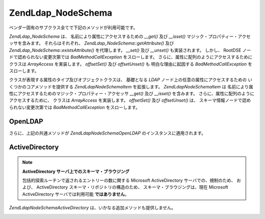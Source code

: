 .. EN-Revision: none
.. _zend.ldap.api.reference.zend-ldap-node-schema:

Zend\Ldap_Node\Schema
=====================

ベンダー固有のサブクラス全てで下記のメソッドが利用可能です。

*Zend\Ldap_Node\Schema* は、 名前により属性にアクセスするための *__get()* 及び *__isset()*
マジック・プロパティー・アクセッサを含みます。 それらはそれぞれ、
*Zend\Ldap_Node\Schema::getAttribute()* 及び *Zend\Ldap_Node\Schema::existsAttribute()* を代理します。
*__set()* 及び *__unset()* も実装されます。 しかし、 RootDSE
ノードで認められない変更次第では *BadMethodCallException* をスローします。
さらに、属性に配列のようにアクセスするために クラスは *ArrayAccess* を実装します。
*offsetSet()* 及び *offsetUnset()* も 明白な理由に起因する *BadMethodCallException*
をスローします。

.. _zend.ldap.api.reference.zend-ldap-node-schema.table:

.. table:: Zend\Ldap_Node\Schema API

   +---------------------------------------------------------------------+-------------------------------------------------------------------------------------------------------------------------------------------------------------------------------------------------------------------------------------------------------------------------------------------------------------------------------------------------------------------------------------------------------------------------------------------------------------------------------------+
   |メソッド                                                                 |説明                                                                                                                                                                                                                                                                                                                                                                                                                                                                                   |
   +=====================================================================+=====================================================================================================================================================================================================================================================================================================================================================================================================================================================================================+
   |Zend\Ldap\Dn getDn()                                                 |Zend\Ldap\Dn として現行ノードの DN を取得します。                                                                                                                                                                                                                                                                                                                                                                                                                                                    |
   +---------------------------------------------------------------------+-------------------------------------------------------------------------------------------------------------------------------------------------------------------------------------------------------------------------------------------------------------------------------------------------------------------------------------------------------------------------------------------------------------------------------------------------------------------------------------+
   |string getDnString(string $caseFold)                                 |文字列として現行ノードの DN を取得します                                                                                                                                                                                                                                                                                                                                                                                                                                                               |
   +---------------------------------------------------------------------+-------------------------------------------------------------------------------------------------------------------------------------------------------------------------------------------------------------------------------------------------------------------------------------------------------------------------------------------------------------------------------------------------------------------------------------------------------------------------------------+
   |array getDnArray(string $caseFold)                                   |配列として現行ノードの DN を取得します                                                                                                                                                                                                                                                                                                                                                                                                                                                                |
   +---------------------------------------------------------------------+-------------------------------------------------------------------------------------------------------------------------------------------------------------------------------------------------------------------------------------------------------------------------------------------------------------------------------------------------------------------------------------------------------------------------------------------------------------------------------------+
   |string getRdnString(string $caseFold)                                |文字列として現行ノードの RDN を取得します                                                                                                                                                                                                                                                                                                                                                                                                                                                              |
   +---------------------------------------------------------------------+-------------------------------------------------------------------------------------------------------------------------------------------------------------------------------------------------------------------------------------------------------------------------------------------------------------------------------------------------------------------------------------------------------------------------------------------------------------------------------------+
   |array getRdnArray(string $caseFold)                                  |配列として現行ノードの RDN を取得します                                                                                                                                                                                                                                                                                                                                                                                                                                                               |
   +---------------------------------------------------------------------+-------------------------------------------------------------------------------------------------------------------------------------------------------------------------------------------------------------------------------------------------------------------------------------------------------------------------------------------------------------------------------------------------------------------------------------------------------------------------------------+
   |array getObjectClass()                                               |ノードの objectClass を返します                                                                                                                                                                                                                                                                                                                                                                                                                                                               |
   +---------------------------------------------------------------------+-------------------------------------------------------------------------------------------------------------------------------------------------------------------------------------------------------------------------------------------------------------------------------------------------------------------------------------------------------------------------------------------------------------------------------------------------------------------------------------+
   |string toString()                                                    |現行ノードの DN を返します。 Zend\Ldap\Dn::getDnString() の代理です                                                                                                                                                                                                                                                                                                                                                                                                                                   |
   +---------------------------------------------------------------------+-------------------------------------------------------------------------------------------------------------------------------------------------------------------------------------------------------------------------------------------------------------------------------------------------------------------------------------------------------------------------------------------------------------------------------------------------------------------------------------+
   |string \__toString()                                                 |文字列表現にキャストします。 Zend\Ldap\Dn::toString() の代理です                                                                                                                                                                                                                                                                                                                                                                                                                                        |
   +---------------------------------------------------------------------+-------------------------------------------------------------------------------------------------------------------------------------------------------------------------------------------------------------------------------------------------------------------------------------------------------------------------------------------------------------------------------------------------------------------------------------------------------------------------------------+
   |array toArray(boolean $includeSystemAttributes)                      |現行ノードの配列表現を返します。 もし $includeSystemAttributes が FALSE (既定値は TRUE) なら、システム固有の属性は配列から除去されます。 Zend\Ldap_Node\Schema::getAttributes() とは異なり、 結果の配列には キー 'dn' をもつ DN を含みます。                                                                                                                                                                                                                                                                                                                |
   +---------------------------------------------------------------------+-------------------------------------------------------------------------------------------------------------------------------------------------------------------------------------------------------------------------------------------------------------------------------------------------------------------------------------------------------------------------------------------------------------------------------------------------------------------------------------+
   |string toJson(boolean $includeSystemAttributes)                      |Zend\Ldap_Node\Schema::toArray() を用いて 現行ノードの JSON 表現を返します。                                                                                                                                                                                                                                                                                                                                                                                                                           |
   +---------------------------------------------------------------------+-------------------------------------------------------------------------------------------------------------------------------------------------------------------------------------------------------------------------------------------------------------------------------------------------------------------------------------------------------------------------------------------------------------------------------------------------------------------------------------+
   |array getData(boolean $includeSystemAttributes)                      |ノードの属性を返します。 配列は属性全てをその内部フォーマットに含みます。(変換無し)                                                                                                                                                                                                                                                                                                                                                                                                                                          |
   +---------------------------------------------------------------------+-------------------------------------------------------------------------------------------------------------------------------------------------------------------------------------------------------------------------------------------------------------------------------------------------------------------------------------------------------------------------------------------------------------------------------------------------------------------------------------+
   |boolean existsAttribute(string $name, boolean $emptyExists)          |与えられた属性が存在するかどうかチェックします。 もし $emptyExists が FALSE なら、 空の属性 (array() のみを含む) は、 FALSE を返す、存在しないものとして扱われます。 もし $emptyExists が true なら、 空の属性は TRUE を返す、存在するものとして扱われます。 この場合、属性の名前がキーの集合に欠落している場合のみ、 メソッドは FALSE を返します。                                                                                                                                                                                                                                                                    |
   +---------------------------------------------------------------------+-------------------------------------------------------------------------------------------------------------------------------------------------------------------------------------------------------------------------------------------------------------------------------------------------------------------------------------------------------------------------------------------------------------------------------------------------------------------------------------+
   |boolean attributeHasValue(string $name, mixed|array $value)          |与えられた値が属性に存在するかチェックします。 $value 内の値全てが属性に現れる場合のみ、 メソッドは TRUE を返します。 比較は厳格に行なわれます。（データ型を考慮します）                                                                                                                                                                                                                                                                                                                                                                                         |
   +---------------------------------------------------------------------+-------------------------------------------------------------------------------------------------------------------------------------------------------------------------------------------------------------------------------------------------------------------------------------------------------------------------------------------------------------------------------------------------------------------------------------------------------------------------------------+
   |integer count()                                                      |ノードの属性数を返します。 Countable を実装します。                                                                                                                                                                                                                                                                                                                                                                                                                                                      |
   +---------------------------------------------------------------------+-------------------------------------------------------------------------------------------------------------------------------------------------------------------------------------------------------------------------------------------------------------------------------------------------------------------------------------------------------------------------------------------------------------------------------------------------------------------------------------+
   |mixed getAttribute(string $name, integer|null $index)                |LDAP 属性を取得します。データ変換は Zend\Ldap\Attribute::getAttribute() を使って適用されます。                                                                                                                                                                                                                                                                                                                                                                                                                 |
   +---------------------------------------------------------------------+-------------------------------------------------------------------------------------------------------------------------------------------------------------------------------------------------------------------------------------------------------------------------------------------------------------------------------------------------------------------------------------------------------------------------------------------------------------------------------------+
   |array getAttributes(boolean $includeSystemAttributes)                |ノードの属性全てを取得します。もし $includeSystemAttributes が FALSE なら、 (既定は TRUE) システム固有の属性は配列から除去されます。                                                                                                                                                                                                                                                                                                                                                                                              |
   +---------------------------------------------------------------------+-------------------------------------------------------------------------------------------------------------------------------------------------------------------------------------------------------------------------------------------------------------------------------------------------------------------------------------------------------------------------------------------------------------------------------------------------------------------------------------+
   |array|integer getDateTimeAttribute(string $name, integer|null $index)|LDAP の日付／時刻属性を取得します。データ変換は Zend\Ldap\Attribute::getDateTimeAttribute() を使って適用されます。                                                                                                                                                                                                                                                                                                                                                                                                   |
   +---------------------------------------------------------------------+-------------------------------------------------------------------------------------------------------------------------------------------------------------------------------------------------------------------------------------------------------------------------------------------------------------------------------------------------------------------------------------------------------------------------------------------------------------------------------------+
   |Zend\Ldap_Node\Schema reload(Zend_Ldap $ldap)                        |与えられた LDAP サーバから現行ノードの属性を再読み込みします。                                                                                                                                                                                                                                                                                                                                                                                                                                                   |
   +---------------------------------------------------------------------+-------------------------------------------------------------------------------------------------------------------------------------------------------------------------------------------------------------------------------------------------------------------------------------------------------------------------------------------------------------------------------------------------------------------------------------------------------------------------------------+
   |Zend\Ldap_Node\Schema create(Zend_Ldap $ldap)                        |Schema ノードを生成するファクトリー・メソッド                                                                                                                                                                                                                                                                                                                                                                                                                                                           |
   +---------------------------------------------------------------------+-------------------------------------------------------------------------------------------------------------------------------------------------------------------------------------------------------------------------------------------------------------------------------------------------------------------------------------------------------------------------------------------------------------------------------------------------------------------------------------+
   |array getAttributeTypes()                                            |属性のタイプを . の配列として取得します。                                                                                                                                                                                                                                                                                                                                                                                                                                                               |
   +---------------------------------------------------------------------+-------------------------------------------------------------------------------------------------------------------------------------------------------------------------------------------------------------------------------------------------------------------------------------------------------------------------------------------------------------------------------------------------------------------------------------------------------------------------------------+
   |array getObjectClasses()                                             |オブジェクトクラスを Zend\Ldap\Node\Schema\ObjectClass\Interface の配列として取得します。                                                                                                                                                                                                                                                                                                                                                                                                                  |
   +---------------------------------------------------------------------+-------------------------------------------------------------------------------------------------------------------------------------------------------------------------------------------------------------------------------------------------------------------------------------------------------------------------------------------------------------------------------------------------------------------------------------------------------------------------------------+

.. _zend.ldap.api.reference.zend-ldap-node-schema.attributetype-interface.table:

.. table:: Zend\Ldap\Node\Schema\AttributeType\Interface API

   +------------------------+---------------------------------------------+
   |メソッド                    |説明                                           |
   +========================+=============================================+
   |string getName()        |属性名を取得します                                    |
   +------------------------+---------------------------------------------+
   |string getOid()         |属性の OID を取得します                               |
   +------------------------+---------------------------------------------+
   |string getSyntax()      |属性の構文を取得します                                  |
   +------------------------+---------------------------------------------+
   |int|null getMaxLength() |属性の最大長を取得します                                 |
   +------------------------+---------------------------------------------+
   |boolean isSingleValued()|属性が単一の値かどうか返します                              |
   +------------------------+---------------------------------------------+
   |string getDescription() |属性の説明を取得します                                  |
   +------------------------+---------------------------------------------+

.. _zend.ldap.api.reference.zend-ldap-node-schema.objectclass-interface.table:

.. table:: Zend\Ldap\Node\Schema\ObjectClass\Interface API

   +------------------------+----------------------------------------------------------------------------------------------------------------------------------------------------------------------------------------------------------------------------------------------------------------------------------------------------------------------------------------------------------------------------------------------+
   |メソッド                    |説明                                                                                                                                                                                                                                                                                                                                                                                            |
   +========================+==============================================================================================================================================================================================================================================================================================================================================================================================+
   |string getName()        |objectClass の名前を返します                                                                                                                                                                                                                                                                                                                                                                          |
   +------------------------+----------------------------------------------------------------------------------------------------------------------------------------------------------------------------------------------------------------------------------------------------------------------------------------------------------------------------------------------------------------------------------------------+
   |string getOid()         |objectClass の OID を返します                                                                                                                                                                                                                                                                                                                                                                       |
   +------------------------+----------------------------------------------------------------------------------------------------------------------------------------------------------------------------------------------------------------------------------------------------------------------------------------------------------------------------------------------------------------------------------------------+
   |array getMustContain()  |この objectClass が含まなければいけない属性を返します                                                                                                                                                                                                                                                                                                                                                             |
   +------------------------+----------------------------------------------------------------------------------------------------------------------------------------------------------------------------------------------------------------------------------------------------------------------------------------------------------------------------------------------------------------------------------------------+
   |array getMayContain()   |この objectClass が含むかもしれない属性を返します                                                                                                                                                                                                                                                                                                                                                               |
   +------------------------+----------------------------------------------------------------------------------------------------------------------------------------------------------------------------------------------------------------------------------------------------------------------------------------------------------------------------------------------------------------------------------------------+
   |string getDescription() |属性の説明を返します                                                                                                                                                                                                                                                                                                                                                                                    |
   +------------------------+----------------------------------------------------------------------------------------------------------------------------------------------------------------------------------------------------------------------------------------------------------------------------------------------------------------------------------------------------------------------------------------------+
   |integer getType()       |objectClass のタイプを返します。 このメソッドは下記の値のうちの一つを返します。 Zend\Ldap_Node\Schema::OBJECTCLASS_TYPE_UNKNOWN未知のクラス用Zend\Ldap_Node\Schema::OBJECTCLASS_TYPE_STRUCTURAL構造クラス用Zend\Ldap_Node\Schema::OBJECTCLASS_TYPE_ABSTRACT抽象クラス用Zend\Ldap_Node\Schema::OBJECTCLASS_TYPE_AUXILIARY補助クラス用                                                                                                                    |
   +------------------------+----------------------------------------------------------------------------------------------------------------------------------------------------------------------------------------------------------------------------------------------------------------------------------------------------------------------------------------------------------------------------------------------+
   |array getParentClasses()|このクラスの親の（複数の） objectClass を返します。 これは構造、抽象、補助 objectClass を含みます。                                                                                                                                                                                                                                                                                                                               |
   +------------------------+----------------------------------------------------------------------------------------------------------------------------------------------------------------------------------------------------------------------------------------------------------------------------------------------------------------------------------------------------------------------------------------------+

クラスが表現する属性のタイプ及びオブジェクトクラスは、 基礎となる *LDAP*
ノード上の任意の属性にアクセスするための いくつかのコアメソッドを提供する
*Zend\Ldap\Node\Schema\Item* を拡張します。 *Zend\Ldap\Node\Schema\Item* は
名前により属性にアクセスするためのマジック・プロパティー・アクセッサ *__get()*
及び *__isset()* を含みます。 さらに、属性に配列のようにアクセスするために、
クラスは *ArrayAccess* を実装します。 *offsetSet()* 及び *offsetUnset()* は、
スキーマ情報ノードで認められない変更次第では *BadMethodCallException*
をスローします。

.. _zend.ldap.api.reference.zend-ldap-node-schema.schema-item.table:

.. table:: Zend\Ldap\Node\Schema\Item API

   +---------------+--------------------------------------------------------------------------------------------+
   |メソッド           |説明                                                                                          |
   +===============+============================================================================================+
   |array getData()|スキーマ情報ノードから基礎となる全てのデータを取得します。                                                               |
   +---------------+--------------------------------------------------------------------------------------------+
   |integer count()|スキーマ情報ノード内の属性数を返します。 Countable を実装します。                                                      |
   +---------------+--------------------------------------------------------------------------------------------+

.. _zend.ldap.api.reference.zend-ldap-node-schema.openldap:

OpenLDAP
--------

さらに、上記の共通メソッドが *Zend\Ldap\Node\Schema\OpenLDAP*
のインスタンスに適用されます。

.. _zend.ldap.api.reference.zend-ldap-node-schema.openldap.table:

.. table:: Zend\Ldap\Node\Schema\OpenLDAP API

   +--------------------------+---------------------------------------------------+
   |メソッド                      |説明                                                 |
   +==========================+===================================================+
   |array getLdapSyntaxes()   |LDAP 構文を取得します                                      |
   +--------------------------+---------------------------------------------------+
   |array getMatchingRules()  |一致するルールを取得します                                      |
   +--------------------------+---------------------------------------------------+
   |array getMatchingRuleUse()|一致するルールの使用法を取得します                                  |
   +--------------------------+---------------------------------------------------+

.. _zend.ldap.api.reference.zend-ldap-node-schema.openldap.attributetype-interface.table:

.. table:: Zend\Ldap\Node\Schema\AttributeType\OpenLDAP API

   +-------------------------------------------------------------+---------------------------------------------------------------------------------+
   |メソッド                                                         |説明                                                                               |
   +=============================================================+=================================================================================+
   |Zend\Ldap\Node\Schema\AttributeType\OpenLdap|null getParent()|もし存在すれば、継承ツリー内の親の属性タイプを返します                                                      |
   +-------------------------------------------------------------+---------------------------------------------------------------------------------+

.. _zend.ldap.api.reference.zend-ldap-node-schema.openldap.objectclass-interface.table:

.. table:: Zend\Ldap\Node\Schema\ObjectClass\OpenLDAP API

   +------------------+-----------------------------------------------------------------------------------------------------------------------------------------------------------------------------------------------+
   |メソッド              |説明                                                                                                                                                                                             |
   +==================+===============================================================================================================================================================================================+
   |array getParents()|もし存在すれば、継承ツリー内の（複数の）親オブジェクトクラスを返します 返される配列は、 Zend\Ldap\Node\Schema\ObjectClass\OpenLdapの配列です。                                                                                                  |
   +------------------+-----------------------------------------------------------------------------------------------------------------------------------------------------------------------------------------------+

.. _zend.ldap.api.reference.zend-ldap-node-schema.activedirectory:

ActiveDirectory
---------------

.. note::

   **ActiveDirectory サーバ上でのスキーマ・ブラウジング**

   包括的探索ルーチンで返されるエントリーの数に関する Microsoft ActiveDirectory
   サーバでの、規制のため、 および、 ActiveDirectory
   スキーマ・リポジトリの構造のため、 スキーマ・ブラウジングは、現在 Microsoft
   ActiveDirectory サーバでは利用可能 **ではありません**\ 。

*Zend\Ldap\Node\Schema\ActiveDirectory* は、いかなる追加メソッドも提供しません。

.. _zend.ldap.api.reference.zend-ldap-node-schema.activedirectory.attributetype-interface.table:

.. table:: Zend\Ldap\Node\Schema\AttributeType\ActiveDirectory API

   +-------------------------------------------------------------------------------------------------------------+
   |Zend\Ldap\Node\Schema\AttributeType\ActiveDirectory は、いかなる追加メソッドも提供しません                                      |
   +-------------------------------------------------------------------------------------------------------------+

.. _zend.ldap.api.reference.zend-ldap-node-schema.activedirectory.objectclass-interface.table:

.. table:: Zend\Ldap\Node\Schema\ObjectClass\ActiveDirectory API

   +-----------------------------------------------------------------------------------------------------------+
   |Zend\Ldap\Node\Schema\ObjectClass\ActiveDirectory は、いかなる追加メソッドも提供しません                                      |
   +-----------------------------------------------------------------------------------------------------------+


